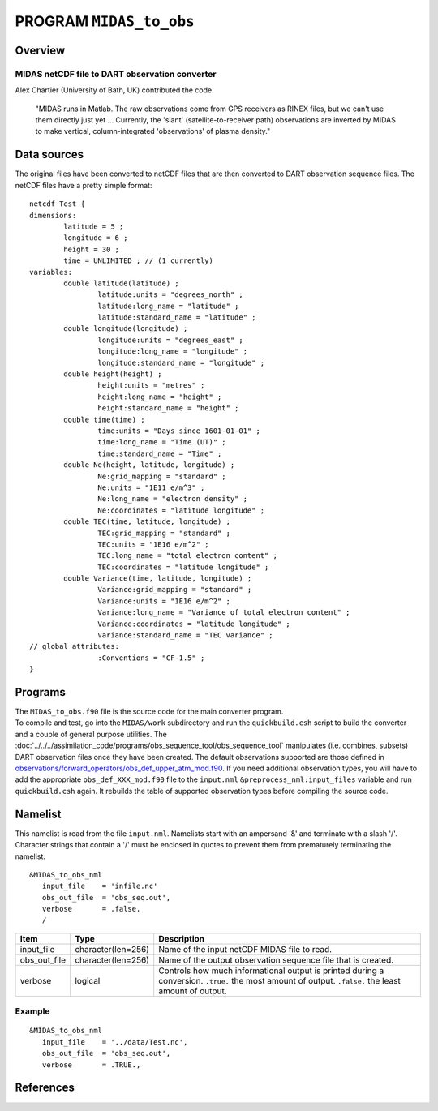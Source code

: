 PROGRAM ``MIDAS_to_obs``
========================

Overview
--------

MIDAS netCDF file to DART observation converter
~~~~~~~~~~~~~~~~~~~~~~~~~~~~~~~~~~~~~~~~~~~~~~~

Alex Chartier (University of Bath, UK) contributed the code.

   "MIDAS runs in Matlab. The raw observations come from GPS receivers as RINEX files, but we can't use them directly
   just yet ... Currently, the 'slant' (satellite-to-receiver path) observations are inverted by MIDAS to make vertical,
   column-integrated 'observations' of plasma density."

Data sources
------------

The original files have been converted to netCDF files that are then converted to DART 
observation sequence files. The netCDF files have a pretty simple format:

::

   netcdf Test {
   dimensions:
           latitude = 5 ;
           longitude = 6 ;
           height = 30 ;
           time = UNLIMITED ; // (1 currently)
   variables:
           double latitude(latitude) ;
                   latitude:units = "degrees_north" ;
                   latitude:long_name = "latitude" ;
                   latitude:standard_name = "latitude" ;
           double longitude(longitude) ;
                   longitude:units = "degrees_east" ;
                   longitude:long_name = "longitude" ;
                   longitude:standard_name = "longitude" ;
           double height(height) ;
                   height:units = "metres" ;
                   height:long_name = "height" ;
                   height:standard_name = "height" ;
           double time(time) ;
                   time:units = "Days since 1601-01-01" ;
                   time:long_name = "Time (UT)" ;
                   time:standard_name = "Time" ;
           double Ne(height, latitude, longitude) ;
                   Ne:grid_mapping = "standard" ;
                   Ne:units = "1E11 e/m^3" ;
                   Ne:long_name = "electron density" ;
                   Ne:coordinates = "latitude longitude" ;
           double TEC(time, latitude, longitude) ;
                   TEC:grid_mapping = "standard" ;
                   TEC:units = "1E16 e/m^2" ;
                   TEC:long_name = "total electron content" ;
                   TEC:coordinates = "latitude longitude" ;
           double Variance(time, latitude, longitude) ;
                   Variance:grid_mapping = "standard" ;
                   Variance:units = "1E16 e/m^2" ;
                   Variance:long_name = "Variance of total electron content" ;
                   Variance:coordinates = "latitude longitude" ;
                   Variance:standard_name = "TEC variance" ;
   // global attributes:
                   :Conventions = "CF-1.5" ;
   }

Programs
--------

| The ``MIDAS_to_obs.f90`` file is the source code for the main converter program.
| To compile and test, go into the ``MIDAS/work`` subdirectory and run the ``quickbuild.csh`` script to build the
  converter and a couple of general purpose utilities. The
  :doc:`../../../assimilation_code/programs/obs_sequence_tool/obs_sequence_tool` manipulates (i.e. combines, subsets)
  DART observation files once they have been created. The default observations supported are those defined in
  `observations/forward_operators/obs_def_upper_atm_mod.f90 <../../forward_operators/obs_def_upper_atm_mod.f90>`__. If
  you need additional observation types, you will have to add the appropriate ``obs_def_XXX_mod.f90`` file to the
  ``input.nml`` ``&preprocess_nml:input_files`` variable and run ``quickbuild.csh`` again. It rebuilds the table of
  supported observation types before compiling the source code.

Namelist
--------

This namelist is read from the file ``input.nml``. Namelists start with an ampersand '&' and terminate with a slash '/'.
Character strings that contain a '/' must be enclosed in quotes to prevent them from prematurely terminating the
namelist.

::

   &MIDAS_to_obs_nml
      input_file    = 'infile.nc'
      obs_out_file  = 'obs_seq.out',
      verbose       = .false.
      /

+--------------+--------------------+--------------------------------------------------------------------------------+
| Item         | Type               | Description                                                                    |
+==============+====================+================================================================================+
| input_file   | character(len=256) | Name of the input netCDF MIDAS file to read.                                   |
+--------------+--------------------+--------------------------------------------------------------------------------+
| obs_out_file | character(len=256) | Name of the output observation sequence file that is created.                  |
+--------------+--------------------+--------------------------------------------------------------------------------+
| verbose      | logical            | Controls how much informational output is printed during a conversion.         |
|              |                    | ``.true.`` the most amount of output. ``.false.`` the least amount of output.  |
+--------------+--------------------+--------------------------------------------------------------------------------+

Example
~~~~~~~

::

   &MIDAS_to_obs_nml
      input_file    = '../data/Test.nc',
      obs_out_file  = 'obs_seq.out',
      verbose       = .TRUE.,

References
----------
